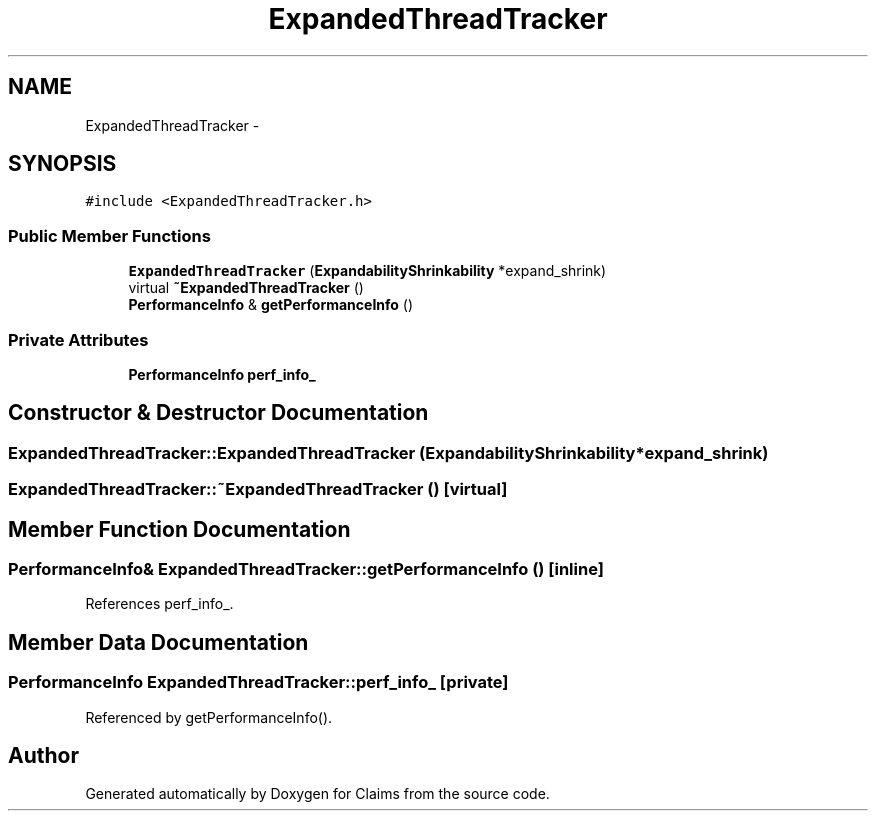 .TH "ExpandedThreadTracker" 3 "Thu Nov 12 2015" "Claims" \" -*- nroff -*-
.ad l
.nh
.SH NAME
ExpandedThreadTracker \- 
.SH SYNOPSIS
.br
.PP
.PP
\fC#include <ExpandedThreadTracker\&.h>\fP
.SS "Public Member Functions"

.in +1c
.ti -1c
.RI "\fBExpandedThreadTracker\fP (\fBExpandabilityShrinkability\fP *expand_shrink)"
.br
.ti -1c
.RI "virtual \fB~ExpandedThreadTracker\fP ()"
.br
.ti -1c
.RI "\fBPerformanceInfo\fP & \fBgetPerformanceInfo\fP ()"
.br
.in -1c
.SS "Private Attributes"

.in +1c
.ti -1c
.RI "\fBPerformanceInfo\fP \fBperf_info_\fP"
.br
.in -1c
.SH "Constructor & Destructor Documentation"
.PP 
.SS "ExpandedThreadTracker::ExpandedThreadTracker (\fBExpandabilityShrinkability\fP *expand_shrink)"

.SS "ExpandedThreadTracker::~ExpandedThreadTracker ()\fC [virtual]\fP"

.SH "Member Function Documentation"
.PP 
.SS "\fBPerformanceInfo\fP& ExpandedThreadTracker::getPerformanceInfo ()\fC [inline]\fP"

.PP
References perf_info_\&.
.SH "Member Data Documentation"
.PP 
.SS "\fBPerformanceInfo\fP ExpandedThreadTracker::perf_info_\fC [private]\fP"

.PP
Referenced by getPerformanceInfo()\&.

.SH "Author"
.PP 
Generated automatically by Doxygen for Claims from the source code\&.
